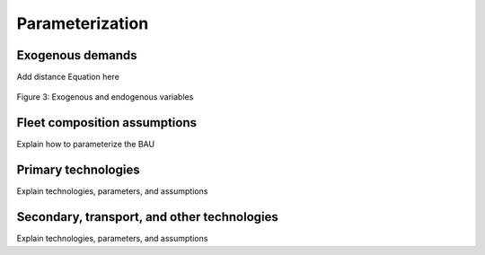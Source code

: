 Parameterization
=====

Exogenous demands
------------

Add distance Equation here


.. figure:: images/parameterezation.png
   :align:   center
   :width:   700 px

   Figure 3: Exogenous and endogenous variables


Fleet composition assumptions
------------

Explain how to parameterize the BAU


Primary technologies
------------

Explain technologies, parameters, and assumptions


Secondary, transport, and other technologies
------------

Explain technologies, parameters, and assumptions